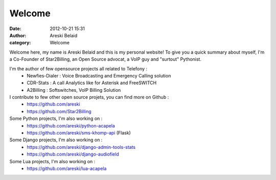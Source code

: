 Welcome
#######

:date: 2012-10-21 15:31
:author: Areski Belaid
:category: Welcome


Welcome here, my name is Areski Belaid and this is my personal website!
To give you a quick summary about myself, I'm a Co-Founder of Star2Billing, an Open Source advocat,
a VoIP guy and "surtout" Pythonist.

I'm the author of few opensource projects all related to Telefony :
    - Newfies-Dialer : Voice Broadcasting and Emergency Calling solution
    - CDR-Stats : A call Analytics like for Asterisk and FreeSWITCH
    - A2Billing : Softswitches, VoIP Billing Solution

I contribute to few other open source projets, you can find more on Github :
    - https://github.com/areski
    - https://github.com/Star2Billing

Some Python projects, I'm also working on :
    - https://github.com/areski/python-acapela
    - https://github.com/areski/sms-khomp-api (Flask)

Some Django projects, I'm also working on :
    - https://github.com/areski/django-admin-tools-stats
    - https://github.com/areski/django-audiofield

Some Lua projects, I'm also working on :
    - https://github.com/areski/lua-acapela
